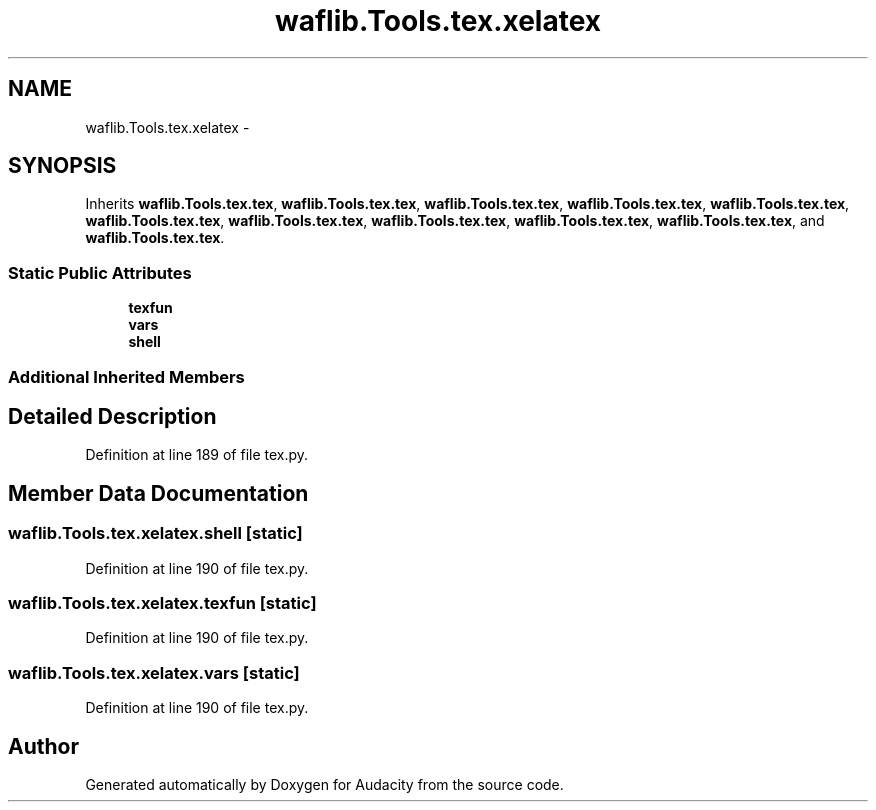 .TH "waflib.Tools.tex.xelatex" 3 "Thu Apr 28 2016" "Audacity" \" -*- nroff -*-
.ad l
.nh
.SH NAME
waflib.Tools.tex.xelatex \- 
.SH SYNOPSIS
.br
.PP
.PP
Inherits \fBwaflib\&.Tools\&.tex\&.tex\fP, \fBwaflib\&.Tools\&.tex\&.tex\fP, \fBwaflib\&.Tools\&.tex\&.tex\fP, \fBwaflib\&.Tools\&.tex\&.tex\fP, \fBwaflib\&.Tools\&.tex\&.tex\fP, \fBwaflib\&.Tools\&.tex\&.tex\fP, \fBwaflib\&.Tools\&.tex\&.tex\fP, \fBwaflib\&.Tools\&.tex\&.tex\fP, \fBwaflib\&.Tools\&.tex\&.tex\fP, \fBwaflib\&.Tools\&.tex\&.tex\fP, and \fBwaflib\&.Tools\&.tex\&.tex\fP\&.
.SS "Static Public Attributes"

.in +1c
.ti -1c
.RI "\fBtexfun\fP"
.br
.ti -1c
.RI "\fBvars\fP"
.br
.ti -1c
.RI "\fBshell\fP"
.br
.in -1c
.SS "Additional Inherited Members"
.SH "Detailed Description"
.PP 
Definition at line 189 of file tex\&.py\&.
.SH "Member Data Documentation"
.PP 
.SS "waflib\&.Tools\&.tex\&.xelatex\&.shell\fC [static]\fP"

.PP
Definition at line 190 of file tex\&.py\&.
.SS "waflib\&.Tools\&.tex\&.xelatex\&.texfun\fC [static]\fP"

.PP
Definition at line 190 of file tex\&.py\&.
.SS "waflib\&.Tools\&.tex\&.xelatex\&.vars\fC [static]\fP"

.PP
Definition at line 190 of file tex\&.py\&.

.SH "Author"
.PP 
Generated automatically by Doxygen for Audacity from the source code\&.
